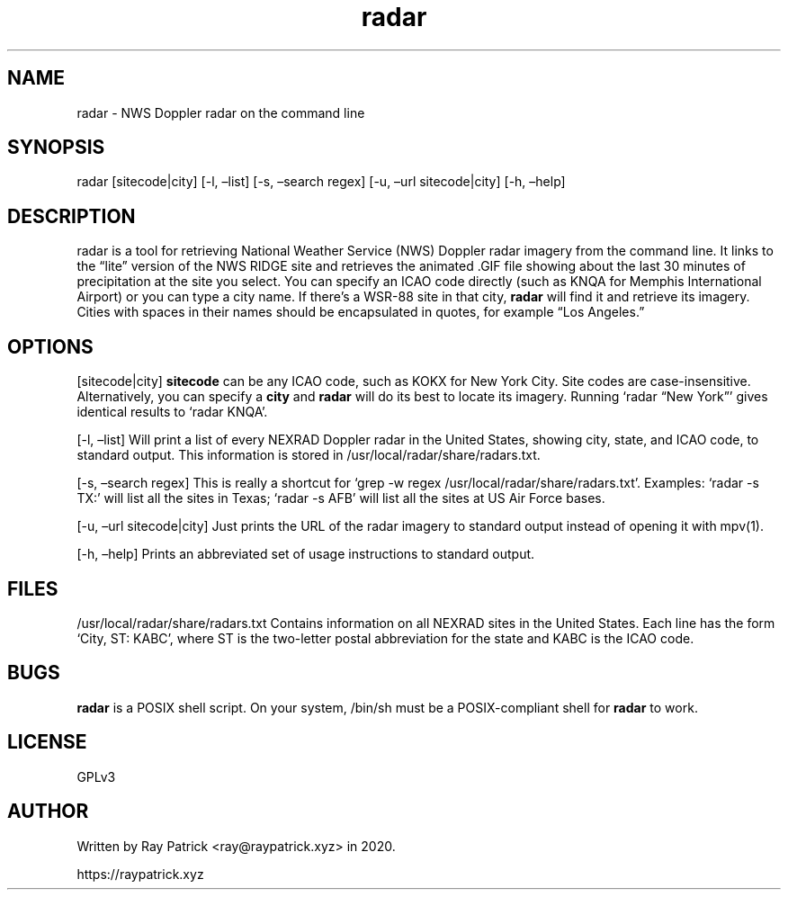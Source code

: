.\" Automatically generated by Pandoc 2.2.1
.\"
.TH "radar" "1" "" "" "radar Manual"
.hy
.SH NAME
.PP
radar \- NWS Doppler radar on the command line
.SH SYNOPSIS
.PP
radar [sitecode|city] [\-l, \[en]list] [\-s, \[en]search regex] [\-u,
\[en]url sitecode|city] [\-h, \[en]help]
.SH DESCRIPTION
.PP
radar is a tool for retrieving National Weather Service (NWS) Doppler
radar imagery from the command line.
It links to the \[lq]lite\[rq] version of the NWS RIDGE site and
retrieves the animated .GIF file showing about the last 30 minutes of
precipitation at the site you select.
You can specify an ICAO code directly (such as KNQA for Memphis
International Airport) or you can type a city name.
If there's a WSR\-88 site in that city, \f[B]radar\f[] will find it and
retrieve its imagery.
Cities with spaces in their names should be encapsulated in quotes, for
example \[lq]Los Angeles.\[rq]
.SH OPTIONS
.PP
[sitecode|city] \f[B]sitecode\f[] can be any ICAO code, such as KOKX for
New York City.
Site codes are case\-insensitive.
Alternatively, you can specify a \f[B]city\f[] and \f[B]radar\f[] will
do its best to locate its imagery.
Running `radar \[lq]New York\[rq]' gives identical results to `radar
KNQA'.
.PP
[\-l, \[en]list] Will print a list of every NEXRAD Doppler radar in the
United States, showing city, state, and ICAO code, to standard output.
This information is stored in /usr/local/radar/share/radars.txt.
.PP
[\-s, \[en]search regex] This is really a shortcut for `grep \-w regex
/usr/local/radar/share/radars.txt'.
Examples: `radar \-s TX:' will list all the sites in Texas; `radar \-s
AFB' will list all the sites at US Air Force bases.
.PP
[\-u, \[en]url sitecode|city] Just prints the URL of the radar imagery
to standard output instead of opening it with mpv(1).
.PP
[\-h, \[en]help] Prints an abbreviated set of usage instructions to
standard output.
.SH FILES
.PP
/usr/local/radar/share/radars.txt Contains information on all NEXRAD
sites in the United States.
Each line has the form `City, ST: KABC', where ST is the two\-letter
postal abbreviation for the state and KABC is the ICAO code.
.SH BUGS
.PP
\f[B]radar\f[] is a POSIX shell script.
On your system, /bin/sh must be a POSIX\-compliant shell for
\f[B]radar\f[] to work.
.SH LICENSE
.PP
GPLv3
.SH AUTHOR
.PP
Written by Ray Patrick <ray@raypatrick.xyz> in 2020.
.PP
https://raypatrick.xyz
